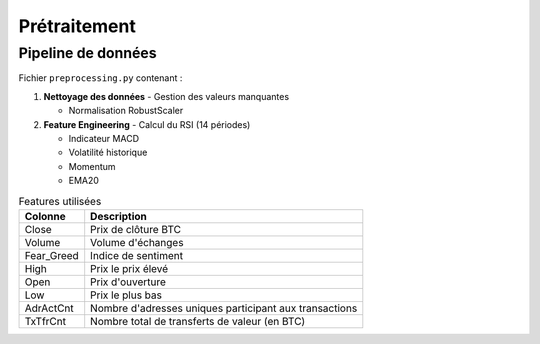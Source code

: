 ###################
Prétraitement
###################

Pipeline de données
===================

Fichier ``preprocessing.py`` contenant :

1. **Nettoyage des données**
   - Gestion des valeurs manquantes

   - Normalisation RobustScaler

2. **Feature Engineering**
   - Calcul du RSI (14 périodes)

   - Indicateur MACD

   - Volatilité historique

   - Momentum

   - EMA20

.. list-table:: Features utilisées
   :header-rows: 1
   
   * - Colonne
     - Description
   * - Close
     - Prix de clôture BTC
   * - Volume
     - Volume d'échanges
   * - Fear_Greed
     - Indice de sentiment
   * - High
     - Prix le prix élevé
   * - Open
     - Prix d'ouverture
   * - Low
     - Prix le plus bas
   * - AdrActCnt
     - Nombre d'adresses uniques participant aux transactions
   * - TxTfrCnt
     - Nombre total de transferts de valeur (en BTC) 
